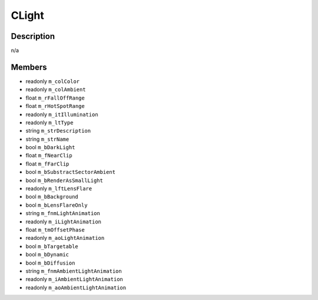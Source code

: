 CLight
======

Description
-----------

n/a

Members
-------

* readonly ``m_colColor``
* readonly ``m_colAmbient``
* float ``m_rFallOffRange``
* float ``m_rHotSpotRange``
* readonly ``m_itIllumination``
* readonly ``m_ltType``
* string ``m_strDescription``
* string ``m_strName``
* bool ``m_bDarkLight``
* float ``m_fNearClip``
* float ``m_fFarClip``
* bool ``m_bSubstractSectorAmbient``
* bool ``m_bRenderAsSmallLight``
* readonly ``m_lftLensFlare``
* bool ``m_bBackground``
* bool ``m_bLensFlareOnly``
* string ``m_fnmLightAnimation``
* readonly ``m_iLightAnimation``
* float ``m_tmOffsetPhase``
* readonly ``m_aoLightAnimation``
* bool ``m_bTargetable``
* bool ``m_bDynamic``
* bool ``m_bDiffusion``
* string ``m_fnmAmbientLightAnimation``
* readonly ``m_iAmbientLightAnimation``
* readonly ``m_aoAmbientLightAnimation``

